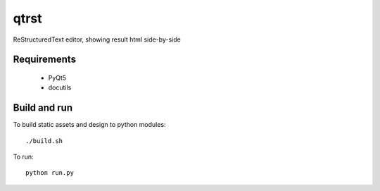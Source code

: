 qtrst
=====

ReStructuredText editor, showing result html side-by-side

Requirements
------------

  - PyQt5
  - docutils

Build and run
-------------

To build static assets and design to python modules: ::

  ./build.sh

To run: ::

  python run.py
